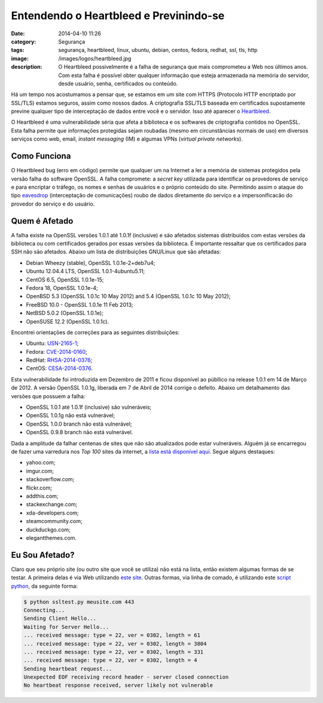 Entendendo o Heartbleed e Previnindo-se
#######################################
:date: 2014-04-10 11:26
:category: Segurança
:tags: segurança, heartbleed, linux, ubuntu, debian, centos, fedora, redhat, ssl, tls, http
:image: /images/logos/heartbleed.jpg
:description: O Heartbleed possivelmente é a falha de segurança que mais comprometeu a Web nos últimos anos. Com esta falha é possível obter qualquer informação que esteja armazenada na memória do servidor, desde usuário, senha, certificados ou conteúdo.

Há um tempo nos acostumamos a pensar que, se estamos em um site com HTTPS (Protocolo HTTP encriptado por SSL/TLS) estamos seguros, assim como nossos dados. A criptografia SSL/TLS baseada em certificados supostamente previne qualquer tipo de interceptação de dados entre você e o servidor. Isso até aparecer o `Heartbleed`_.

.. image:: {filename}/images/news/heartbleed.jpg
        :target: {filename}/images/news/heartbleed.jpg
        :alt: Heartbleed
        :align: center

O Heartbleed é uma vulnerabilidade séria que afeta a biblioteca e os softwares de criptografia contidos no OpenSSL. Esta falha permite que informações protegidas sejam roubadas (mesmo em circunstâncias normais de uso) em diversos serviços como web, email, *instant messaging* (IM) e algumas VPNs (*virtual private networks*).

.. more

Como Funciona
-------------

O Heartbleed bug (erro em código) permite que qualquer um na Internet a ler a memória de sistemas protegidos pela versão falha do software OpenSSL. A falha compromete: a *secret key* utilizada para identificar os provedores de serviço e para encriptar o tráfego, os nomes e senhas de usuários e o próprio conteúdo do site. Permitindo assim o ataque do tipo `eavesdrop`_ (interceptação de comunicações) roubo de dados diretamente do serviço e a impersonificacão do provedor do serviço e do usuário.

Quem é Afetado
--------------

A falha existe na OpenSSL versões 1.0.1 até 1.0.1f (inclusive) e são afetados sistemas distribuídos com estas versões da biblioteca ou com certificados gerados por essas versões da biblioteca. É importante ressaltar que os certificados para SSH não são afetados. Abaixo um lista de distribuições GNU/Linux que são afetadas:

* Debian Wheezy (stable), OpenSSL 1.0.1e-2+deb7u4;
* Ubuntu 12.04.4 LTS, OpenSSL 1.0.1-4ubuntu5.11;
* CentOS 6.5, OpenSSL 1.0.1e-15;
* Fedora 18, OpenSSL 1.0.1e-4;
* OpenBSD 5.3 (OpenSSL 1.0.1c 10 May 2012) and 5.4 (OpenSSL 1.0.1c 10 May 2012);
* FreeBSD 10.0 - OpenSSL 1.0.1e 11 Feb 2013;
* NetBSD 5.0.2 (OpenSSL 1.0.1e);
* OpenSUSE 12.2 (OpenSSL 1.0.1c).

Encontrei orientações de correções para as seguintes distribuições:

* Ubuntu: `USN-2165-1`_;
* Fedora: `CVE-2014-0160`_;
* RedHat: `RHSA-2014-0376`_;
* CentOS: `CESA-2014-0376`_.

Esta vulnerabilidade foi introduzida em Dezembro de 2011 e ficou disponível ao públlico na release 1.0.1 em 14 de Março de 2012. A versão OpenSSL 1.0.1g, liberada em 7 de Abril de 2014 corrige o defeito. Abaixo um detalhamento das versões que possuem a falha:

* OpenSSL 1.0.1 até 1.0.1f (inclusive) são vulneráveis;
* OpenSSL 1.0.1g não está vulnerável;
* OpenSSL 1.0.0 branch não está vulnerável;
* OpenSSL 0.9.8 branch não está vulnerável.

Dada a amplitude da falhar centenas de sites que não são atualizados pode estar vulneráveis. Alguém já se encarregou de fazer uma varredura nos *Top 100* sites da internet, a `lista está disponível aqui`_. Segue alguns destaques:

* yahoo.com;
* imgur.com;
* stackoverflow.com;
* flickr.com;
* addthis.com;
* stackexchange.com;
* xda-developers.com;
* steamcommunity.com;
* duckduckgo.com;
* elegantthemes.com.

Eu Sou Afetado?
---------------

Claro que seu próprio site (ou outro site que você se utiliza) não está na lista, então existem algumas formas de se testar. A primeira delas é via Web utilizando `este site`_. Outras formas, via linha de comado, é utilizando este `script python`_, da seguinte forma:

.. code-block:: bash

        $ python ssltest.py meusite.com 443
        Connecting...
        Sending Client Hello...
        Waiting for Server Hello...
        ... received message: type = 22, ver = 0302, length = 61
        ... received message: type = 22, ver = 0302, length = 3804
        ... received message: type = 22, ver = 0302, length = 331
        ... received message: type = 22, ver = 0302, length = 4
        Sending heartbeat request...
        Unexpected EOF receiving record header - server closed connection
        No heartbeat response received, server likely not vulnerable


.. _Heartbleed: http://heartbleed.com/
.. _eavesdrop: http://en.wikipedia.org/wiki/Eavesdropping
.. _USN-2165-1: http://www.ubuntu.com/usn/usn-2165-1/
.. _lista está disponível aqui: https://github.com/musalbas/heartbleed-masstest/blob/master/top1000.txt
.. _este site: http://filippo.io/Heartbleed/
.. _script python: https://gist.github.com/sh1n0b1/10100394
.. _CVE-2014-0160: https://lists.fedoraproject.org/pipermail/announce/2014-April/003205.html
.. _CESA-2014-0376: http://lists.centos.org/pipermail/centos-announce/2014-April/020249.html
.. _RHSA-2014-0376: https://rhn.redhat.com/errata/RHSA-2014-0376.html
